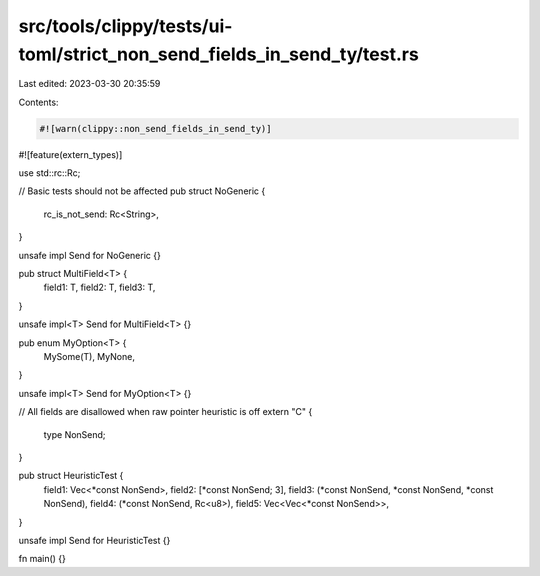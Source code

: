 src/tools/clippy/tests/ui-toml/strict_non_send_fields_in_send_ty/test.rs
========================================================================

Last edited: 2023-03-30 20:35:59

Contents:

.. code-block:: rs

    #![warn(clippy::non_send_fields_in_send_ty)]
#![feature(extern_types)]

use std::rc::Rc;

// Basic tests should not be affected
pub struct NoGeneric {
    rc_is_not_send: Rc<String>,
}

unsafe impl Send for NoGeneric {}

pub struct MultiField<T> {
    field1: T,
    field2: T,
    field3: T,
}

unsafe impl<T> Send for MultiField<T> {}

pub enum MyOption<T> {
    MySome(T),
    MyNone,
}

unsafe impl<T> Send for MyOption<T> {}

// All fields are disallowed when raw pointer heuristic is off
extern "C" {
    type NonSend;
}

pub struct HeuristicTest {
    field1: Vec<*const NonSend>,
    field2: [*const NonSend; 3],
    field3: (*const NonSend, *const NonSend, *const NonSend),
    field4: (*const NonSend, Rc<u8>),
    field5: Vec<Vec<*const NonSend>>,
}

unsafe impl Send for HeuristicTest {}

fn main() {}



